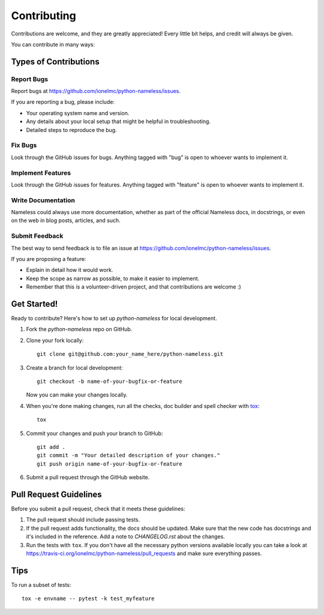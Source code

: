 ============
Contributing
============

Contributions are welcome, and they are greatly appreciated! Every
little bit helps, and credit will always be given.

You can contribute in many ways:

Types of Contributions
----------------------

Report Bugs
~~~~~~~~~~~

Report bugs at https://github.com/ionelmc/python-nameless/issues.

If you are reporting a bug, please include:

* Your operating system name and version.
* Any details about your local setup that might be helpful in troubleshooting.
* Detailed steps to reproduce the bug.

Fix Bugs
~~~~~~~~

Look through the GitHub issues for bugs. Anything tagged with "bug"
is open to whoever wants to implement it.

Implement Features
~~~~~~~~~~~~~~~~~~

Look through the GitHub issues for features. Anything tagged with "feature"
is open to whoever wants to implement it.

Write Documentation
~~~~~~~~~~~~~~~~~~~

Nameless could always use more documentation, whether as part of the
official Nameless docs, in docstrings, or even on the web in blog posts,
articles, and such.

Submit Feedback
~~~~~~~~~~~~~~~

The best way to send feedback is to file an issue at https://github.com/ionelmc/python-nameless/issues.

If you are proposing a feature:

* Explain in detail how it would work.
* Keep the scope as narrow as possible, to make it easier to implement.
* Remember that this is a volunteer-driven project, and that contributions are welcome :)

Get Started!
------------

Ready to contribute? Here's how to set up `python-nameless` for local development.

1. Fork the `python-nameless` repo on GitHub.
2. Clone your fork locally::

    git clone git@github.com:your_name_here/python-nameless.git

3. Create a branch for local development::

    git checkout -b name-of-your-bugfix-or-feature

   Now you can make your changes locally.

4. When you're done making changes, run all the checks, doc builder and spell checker with `tox <http://tox.readthedocs.org/en/latest/install.html>`_::

    tox

5. Commit your changes and push your branch to GitHub::

    git add .
    git commit -m "Your detailed description of your changes."
    git push origin name-of-your-bugfix-or-feature

6. Submit a pull request through the GitHub website.

Pull Request Guidelines
-----------------------

Before you submit a pull request, check that it meets these guidelines:

1. The pull request should include passing tests.
2. If the pull request adds functionality, the docs should be updated. Make sure that the new code has docstrings and
   it's included in the reference. Add a note to `CHANGELOG.rst` about the changes.
3. Run the tests with ``tox``. If you don't have all the necessary python versions available locally you can take a look
   at https://travis-ci.org/ionelmc/python-nameless/pull_requests and make sure
   everything passes.

Tips
----

To run a subset of tests::

    tox -e envname -- pytest -k test_myfeature